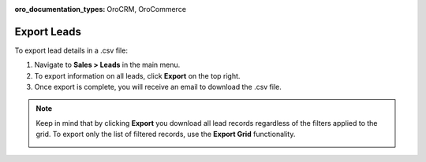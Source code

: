 :oro_documentation_types: OroCRM, OroCommerce

Export Leads
============

To export lead details in a .csv file:

1. Navigate to **Sales > Leads** in the main menu.
2. To export information on all leads, click **Export** on the top right.
3. Once export is complete, you will receive an email to download the .csv file.

.. note:: Keep in mind that by clicking **Export** you download all lead records regardless of the filters applied to the grid. To export only the list of filtered records, use the **Export Grid** functionality.

         .. image:: /user/img/getting_started/export_import/export_grid_leads.png
            :alt: Highlight the Export Grid button